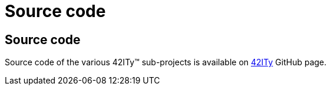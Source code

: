 = Source code

== Source code

Source code of the various 42ITy(TM) sub-projects is available on
link:http://github.com/42ity[42ITy] GitHub page.
